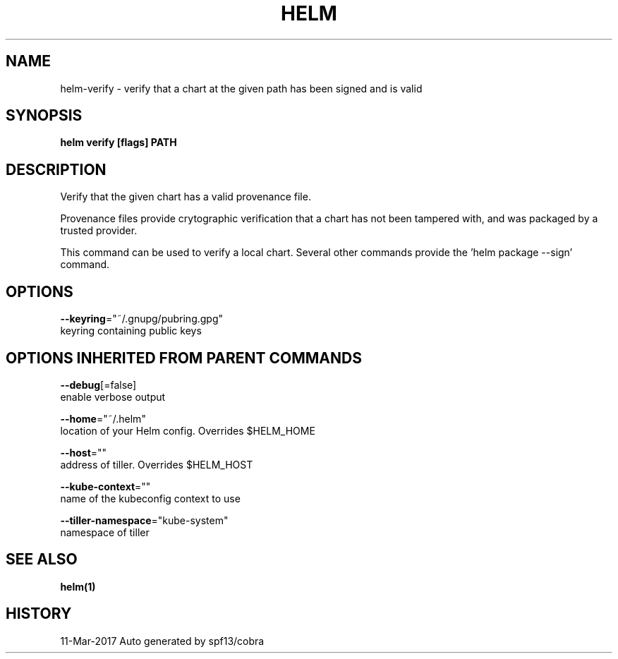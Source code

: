 .TH "HELM" "1" "Mar 2017" "Auto generated by spf13/cobra" "" 
.nh
.ad l


.SH NAME
.PP
helm\-verify \- verify that a chart at the given path has been signed and is valid


.SH SYNOPSIS
.PP
\fBhelm verify [flags] PATH\fP


.SH DESCRIPTION
.PP
Verify that the given chart has a valid provenance file.

.PP
Provenance files provide crytographic verification that a chart has not been
tampered with, and was packaged by a trusted provider.

.PP
This command can be used to verify a local chart. Several other commands provide
'\-\-verify' flags that run the same validation. To generate a signed package, use
the 'helm package \-\-sign' command.


.SH OPTIONS
.PP
\fB\-\-keyring\fP="~/.gnupg/pubring.gpg"
    keyring containing public keys


.SH OPTIONS INHERITED FROM PARENT COMMANDS
.PP
\fB\-\-debug\fP[=false]
    enable verbose output

.PP
\fB\-\-home\fP="~/.helm"
    location of your Helm config. Overrides $HELM\_HOME

.PP
\fB\-\-host\fP=""
    address of tiller. Overrides $HELM\_HOST

.PP
\fB\-\-kube\-context\fP=""
    name of the kubeconfig context to use

.PP
\fB\-\-tiller\-namespace\fP="kube\-system"
    namespace of tiller


.SH SEE ALSO
.PP
\fBhelm(1)\fP


.SH HISTORY
.PP
11\-Mar\-2017 Auto generated by spf13/cobra

